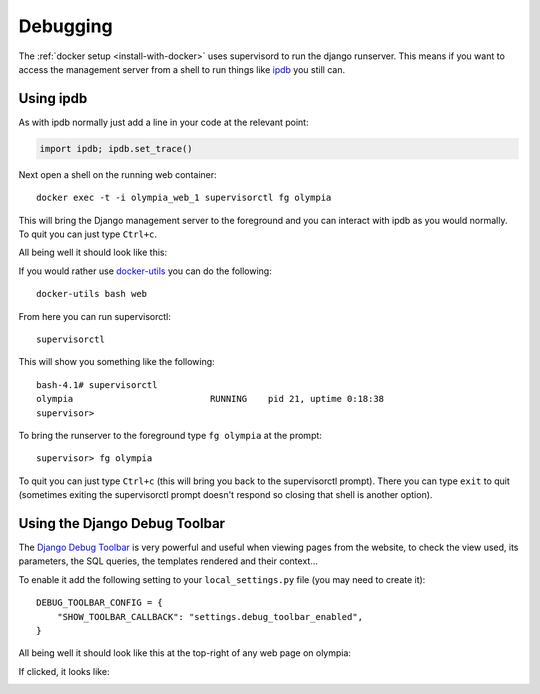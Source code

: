 =========
Debugging
=========

The :ref:`docker setup <install-with-docker>` uses supervisord to run the
django runserver. This means if you want to access the management server
from a shell to run things like ipdb_ you still can.

Using ipdb
----------

As with ipdb normally just add a line in your code at the relevant point:

.. code-block:: python

    import ipdb; ipdb.set_trace()

Next open a shell on the running web container::

    docker exec -t -i olympia_web_1 supervisorctl fg olympia

This will bring the Django management server to the foreground and you
can interact with ipdb as you would normally. To quit you can just type
``Ctrl+c``.

All being well it should look like this:

.. image:: /screenshots/docker-ipdb.png

If you would rather use docker-utils_ you can do the following::

    docker-utils bash web

From here you can run supervisorctl::

    supervisorctl

This will show you something like the following::

    bash-4.1# supervisorctl
    olympia                          RUNNING    pid 21, uptime 0:18:38
    supervisor>

To bring the runserver to the foreground type ``fg olympia`` at the
prompt::

    supervisor> fg olympia

To quit you can just type ``Ctrl+c`` (this will bring you back to the
supervisorctl prompt). There you can type ``exit`` to quit (sometimes exiting
the supervisorctl prompt doesn't respond so closing that shell is another
option).



Using the Django Debug Toolbar
------------------------------

The `Django Debug Toolbar`_ is very powerful and useful when viewing pages from
the website, to check the view used, its parameters, the SQL queries, the
templates rendered and their context...

To enable it add the following setting to your ``local_settings.py`` file (you
may need to create it)::

    DEBUG_TOOLBAR_CONFIG = {
        "SHOW_TOOLBAR_CALLBACK": "settings.debug_toolbar_enabled",
    }

All being well it should look like this at the top-right of any web page on
olympia:

.. image:: /screenshots/django-debug-toolbar.png

If clicked, it looks like:

.. image:: /screenshots/django-debug-toolbar-expanded.png

.. _ipdb: https://pypi.python.org/pypi/ipdb
.. _docker-utils: https://pypi.python.org/pypi/docker-utils
.. _Django Debug Toolbar: http://django-debug-toolbar.readthedocs.org/en/1.3.2/index.html
